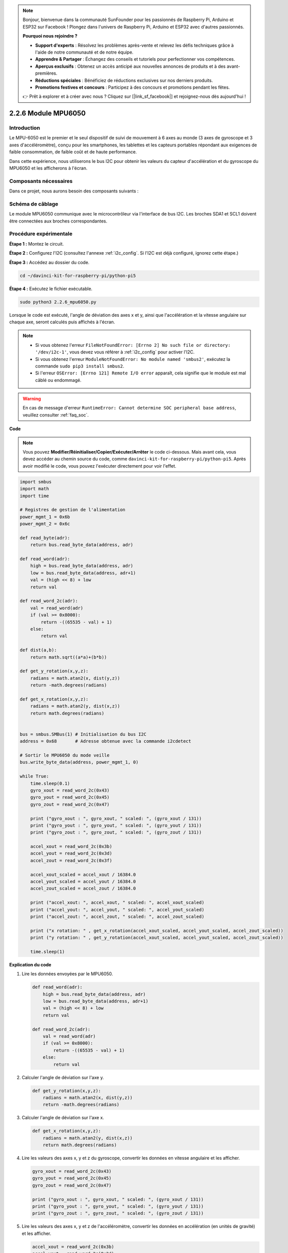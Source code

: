 .. note::

    Bonjour, bienvenue dans la communauté SunFounder pour les passionnés de Raspberry Pi, Arduino et ESP32 sur Facebook ! Plongez dans l'univers de Raspberry Pi, Arduino et ESP32 avec d'autres passionnés.

    **Pourquoi nous rejoindre ?**

    - **Support d'experts** : Résolvez les problèmes après-vente et relevez les défis techniques grâce à l'aide de notre communauté et de notre équipe.
    - **Apprendre & Partager** : Échangez des conseils et tutoriels pour perfectionner vos compétences.
    - **Aperçus exclusifs** : Obtenez un accès anticipé aux nouvelles annonces de produits et à des avant-premières.
    - **Réductions spéciales** : Bénéficiez de réductions exclusives sur nos derniers produits.
    - **Promotions festives et concours** : Participez à des concours et promotions pendant les fêtes.

    👉 Prêt à explorer et à créer avec nous ? Cliquez sur [|link_sf_facebook|] et rejoignez-nous dès aujourd'hui !

.. _2.2.6_py_pi5:

2.2.6 Module MPU6050
=======================

Introduction
----------------

Le MPU-6050 est le premier et le seul dispositif de suivi de mouvement à 6 axes 
au monde (3 axes de gyroscope et 3 axes d'accéléromètre), conçu pour les smartphones, 
les tablettes et les capteurs portables répondant aux exigences de faible consommation, 
de faible coût et de haute performance.

Dans cette expérience, nous utiliserons le bus I2C pour obtenir les valeurs du capteur 
d'accélération et du gyroscope du MPU6050 et les afficherons à l'écran.


Composants nécessaires
-------------------------

Dans ce projet, nous aurons besoin des composants suivants : 

.. image:: ../python_pi5/img/2.2.6_mpu6050_list.png

.. raw:: html

   <br/>

Schéma de câblage
---------------------

Le module MPU6050 communique avec le microcontrôleur via l'interface de bus I2C. 
Les broches SDA1 et SCL1 doivent être connectées aux broches correspondantes.

.. image:: ../python_pi5/img/2.2.6_mpu6050_schematic.png


Procédure expérimentale
--------------------------

**Étape 1 :** Montez le circuit.

.. image:: ../python_pi5/img/2.2.6_mpu6050_circuit.png


**Étape 2 :** Configurez l'I2C (consultez l'annexe :ref:`i2c_config`. Si l'I2C est déjà configuré, ignorez cette étape.)

**Étape 3 :** Accédez au dossier du code.

.. raw:: html

   <run></run>

.. code-block::

    cd ~/davinci-kit-for-raspberry-pi/python-pi5

**Étape 4 :** Exécutez le fichier exécutable.

.. raw:: html

   <run></run>

.. code-block::

    sudo python3 2.2.6_mpu6050.py

Lorsque le code est exécuté, l'angle de déviation des axes x et y, ainsi que 
l'accélération et la vitesse angulaire sur chaque axe, seront calculés puis 
affichés à l'écran.

.. note::

    * Si vous obtenez l'erreur ``FileNotFoundError: [Errno 2] No such file or directory: '/dev/i2c-1'``, vous devez vous référer à :ref:`i2c_config` pour activer l'I2C.
    * Si vous obtenez l'erreur ``ModuleNotFoundError: No module named 'smbus2'``, exécutez la commande ``sudo pip3 install smbus2``.
    * Si l'erreur ``OSError: [Errno 121] Remote I/O error`` apparaît, cela signifie que le module est mal câblé ou endommagé.

.. warning::

    En cas de message d'erreur ``RuntimeError: Cannot determine SOC peripheral base address``, veuillez consulter :ref:`faq_soc`.

**Code**

.. note::

    Vous pouvez **Modifier/Réinitialiser/Copier/Exécuter/Arrêter** le code ci-dessous. Mais avant cela, vous devez accéder au chemin source du code, comme ``davinci-kit-for-raspberry-pi/python-pi5``. Après avoir modifié le code, vous pouvez l'exécuter directement pour voir l'effet.

.. raw:: html

    <run></run>

.. code-block:: python

   import smbus
   import math
   import time

   # Registres de gestion de l'alimentation
   power_mgmt_1 = 0x6b
   power_mgmt_2 = 0x6c

   def read_byte(adr):
       return bus.read_byte_data(address, adr)

   def read_word(adr):
       high = bus.read_byte_data(address, adr)
       low = bus.read_byte_data(address, adr+1)
       val = (high << 8) + low
       return val

   def read_word_2c(adr):
       val = read_word(adr)
       if (val >= 0x8000):
           return -((65535 - val) + 1)
       else:
           return val

   def dist(a,b):
       return math.sqrt((a*a)+(b*b))

   def get_y_rotation(x,y,z):
       radians = math.atan2(x, dist(y,z))
       return -math.degrees(radians)

   def get_x_rotation(x,y,z):
       radians = math.atan2(y, dist(x,z))
       return math.degrees(radians)


   bus = smbus.SMBus(1) # Initialisation du bus I2C
   address = 0x68       # Adresse obtenue avec la commande i2cdetect

   # Sortir le MPU6050 du mode veille
   bus.write_byte_data(address, power_mgmt_1, 0)

   while True:
       time.sleep(0.1)
       gyro_xout = read_word_2c(0x43)
       gyro_yout = read_word_2c(0x45)
       gyro_zout = read_word_2c(0x47)

       print ("gyro_xout : ", gyro_xout, " scaled: ", (gyro_xout / 131))
       print ("gyro_yout : ", gyro_yout, " scaled: ", (gyro_yout / 131))
       print ("gyro_zout : ", gyro_zout, " scaled: ", (gyro_zout / 131))

       accel_xout = read_word_2c(0x3b)
       accel_yout = read_word_2c(0x3d)
       accel_zout = read_word_2c(0x3f)

       accel_xout_scaled = accel_xout / 16384.0
       accel_yout_scaled = accel_yout / 16384.0
       accel_zout_scaled = accel_zout / 16384.0

       print ("accel_xout: ", accel_xout, " scaled: ", accel_xout_scaled)
       print ("accel_yout: ", accel_yout, " scaled: ", accel_yout_scaled)
       print ("accel_zout: ", accel_zout, " scaled: ", accel_zout_scaled)

       print ("x rotation: " , get_x_rotation(accel_xout_scaled, accel_yout_scaled, accel_zout_scaled))
       print ("y rotation: " , get_y_rotation(accel_xout_scaled, accel_yout_scaled, accel_zout_scaled))

       time.sleep(1)


**Explication du code**

#. Lire les données envoyées par le MPU6050.

   .. code-block:: python

       def read_word(adr):
           high = bus.read_byte_data(address, adr)
           low = bus.read_byte_data(address, adr+1)
           val = (high << 8) + low
           return val

       def read_word_2c(adr):
           val = read_word(adr)
           if (val >= 0x8000):
               return -((65535 - val) + 1)
           else:
               return val

#. Calculer l'angle de déviation sur l'axe y.

   .. code-block:: python

       def get_y_rotation(x,y,z):
           radians = math.atan2(x, dist(y,z))
           return -math.degrees(radians)

#. Calculer l'angle de déviation sur l'axe x.

   .. code-block:: python

       def get_x_rotation(x,y,z):
           radians = math.atan2(y, dist(x,z))
           return math.degrees(radians)

#. Lire les valeurs des axes x, y et z du gyroscope, convertir les données en vitesse angulaire et les afficher.

   .. code-block:: python

       gyro_xout = read_word_2c(0x43)
       gyro_yout = read_word_2c(0x45)
       gyro_zout = read_word_2c(0x47)

       print ("gyro_xout : ", gyro_xout, " scaled: ", (gyro_xout / 131))
       print ("gyro_yout : ", gyro_yout, " scaled: ", (gyro_yout / 131))
       print ("gyro_zout : ", gyro_zout, " scaled: ", (gyro_zout / 131))

#. Lire les valeurs des axes x, y et z de l'accéléromètre, convertir les données en accélération (en unités de gravité) et les afficher.

   .. code-block:: python

       accel_xout = read_word_2c(0x3b)
       accel_yout = read_word_2c(0x3d)
       accel_zout = read_word_2c(0x3f)

       accel_xout_scaled = accel_xout / 16384.0
       accel_yout_scaled = accel_yout / 16384.0
       accel_zout_scaled = accel_zout / 16384.0

       print ("accel_xout: ", accel_xout, " scaled: ", accel_xout_scaled)
       print ("accel_yout: ", accel_yout, " scaled: ", accel_yout_scaled)
       print ("accel_zout: ", accel_zout, " scaled: ", accel_zout_scaled)

#. Afficher les angles de déviation sur les axes x et y.

   .. code-block:: python

       print ("x rotation: " , get_x_rotation(accel_xout_scaled, accel_yout_scaled, accel_zout_scaled))
       print ("y rotation: " , get_y_rotation(accel_xout_scaled, accel_yout_scaled, accel_zout_scaled))

